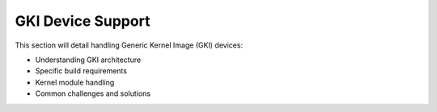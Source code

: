 .. _gki-devices:

GKI Device Support
==================

This section will detail handling Generic Kernel Image (GKI) devices:

- Understanding GKI architecture
- Specific build requirements
- Kernel module handling
- Common challenges and solutions